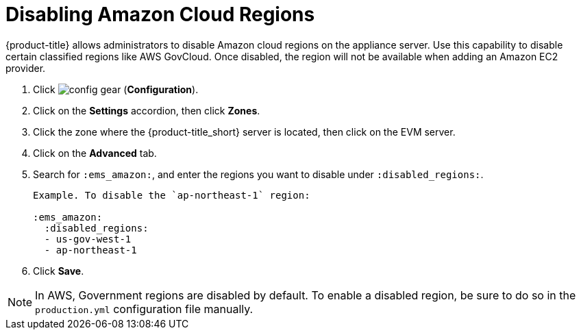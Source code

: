 [[disabling_amazon_cloud_regions]]
= Disabling Amazon Cloud Regions

{product-title} allows administrators to disable Amazon cloud regions on the appliance server. Use this capability to disable certain classified regions like AWS GovCloud. Once disabled, the region will not be available when adding an Amazon EC2 provider.

. Click image:config-gear.png[] (*Configuration*).
. Click on the *Settings* accordion, then click *Zones*.
. Click the zone where the {product-title_short} server is located, then click on the EVM server.
. Click on the *Advanced* tab.
. Search for `:ems_amazon:`, and enter the regions you want to disable under `:disabled_regions:`.
+
----
Example. To disable the `ap-northeast-1` region:

:ems_amazon:
  :disabled_regions:
  - us-gov-west-1
  - ap-northeast-1
----
+ 
. Click *Save*.

[NOTE]
====
In AWS, Government regions are disabled by default. To enable a disabled region, be sure to do so in the `production.yml` configuration file manually.
====
